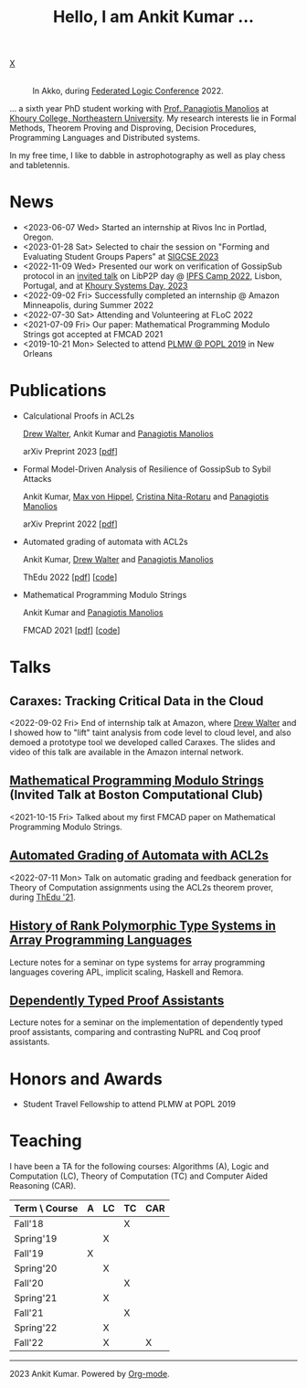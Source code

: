 :PROPERTIES:
:CATEGORY: blog
:updated:  <2023-07-29 Sat>
:END:

#+HTML_HEAD_EXTRA: <link rel="stylesheet" href="https://cdn.jsdelivr.net/npm/fork-awesome@1.2.0/css/fork-awesome.min.css" integrity="sha256-XoaMnoYC5TH6/+ihMEnospgm0J1PM/nioxbOUdnM8HY=" crossorigin="anonymous">

#+TITLE: Hello, I am Ankit Kumar ...
#+BEGIN_EXPORT HTML
<script>
  window.dataLayer = window.dataLayer || [];
  function gtag(){dataLayer.push(arguments);}
  gtag('js', new Date());
  gtag('config', 'UA-65031131-1');
</script>
<script async
  src="https://www.googletagmanager.com/gtag/js?id=UA-65031131-1"></script>

<div class="social">
  <a href="mailto:ankitkumar.itbhu@gmail.com">
    <i class="fa fa-envelope"></i>
  </a>
  <a href="https://scholar.google.com/citations?user=8f9-QK4AAAAJ&hl=en">
    <i class="fa fa-lg fa-graduation-cap"></i>
  </a>
  <a href="https://gitlab.com/ankitku" target="_blank">
    <i class="fa fa-lg fa-gitlab"></i>
  </a>
  <a href="https://github.com/ankitku" target="_blank">
    <i class="fa fa-lg fa-github-alt"></i>
  </a>
  <a href="https://www.linkedin.com/in/ankitkumar1988/" target="_blank">
    <i class="fa fa-lg fa-linkedin"></i>
  </a>
  <a href="./stuff/Ankit_CV.pdf" target="_blank">
    <i class="fa fa-file"></i>
  </a>
  <a href="https://twitter.com/_ankitku" target="_blank">
    X
  </a>
  <a href="https://goo.gl/maps/rTPd7JEWsbr8JjZt7" target="_blank">
    <i class="fa fa-lg fa-location-arrow"></i>
  </a>
</div>
<br style="clear:both;" />
#+END_EXPORT

#+NAME: me
#+CAPTION: In Akko, during [[https://www.floc2022.org][Federated Logic Conference]] 2022.
#+ATTR_HTML: :alt me.jpeg display:inline;margin:10px;
#+ATTR_HTML: :style float:top;
[[./me.jpeg]]

... a sixth year PhD student working with
[[https://www.ccs.neu.edu/~pete/][Prof. Panagiotis Manolios]] at [[https://www.khoury.northeastern.edu][Khoury College, Northeastern University]]. My research
interests lie in Formal Methods, Theorem Proving and Disproving,
Decision Procedures, Programming Languages and Distributed systems.

In my free time, I like to dabble in astrophotography as well as play
chess and tabletennis.

* News
- <2023-06-07 Wed> Started an internship at Rivos Inc in Portlad, Oregon.
- <2023-01-28 Sat> Selected to chair the session on "Forming and
  Evaluating Student Groups Papers" at [[https://sigcse2023.sigcse.org/track/sigcse-ts-2023-papers#program][SIGCSE 2023]]
- <2022-11-09 Wed> Presented our work on verification of GossipSub
  protocol in an [[https://youtu.be/T3QLhijHAwA][invited talk]] on LibP2P day @ [[https://2022.ipfs.camp][IPFS Camp 2022]], Lisbon,
  Portugal, and at [[https://khoury-srg.github.io/Northeastern-Systems-Day-2023/][Khoury Systems Day, 2023]]
- <2022-09-02 Fri> Successfully completed an internship @ Amazon
  Minneapolis, during Summer 2022
- <2022-07-30 Sat> Attending and Volunteering at FLoC 2022
- <2021-07-09 Fri> Our paper: Mathematical Programming Modulo Strings
  got accepted at FMCAD 2021
- <2019-10-21 Mon> Selected to attend [[https://popl20.sigplan.org/home/PLMW-POPL-2020][PLMW @ POPL 2019]] in New Orleans
  

* Publications

- Calculational Proofs in ACL2s

  [[https://www.atwalter.com/][Drew Walter]], Ankit Kumar and [[https://www.ccs.neu.edu/~pete/][Panagiotis Manolios]]

  arXiv Preprint 2023 [[[https://arxiv.org/abs/2307.12224][pdf]]] 

- Formal Model-Driven Analysis of Resilience of GossipSub to Sybil
  Attacks

  Ankit Kumar, [[https://mxvh.pl/][Max von Hippel]], [[https://cnitarot.github.io/][Cristina Nita-Rotaru]] and [[https://www.ccs.neu.edu/~pete/][Panagiotis Manolios]]

  arXiv Preprint 2022 [[[https://arxiv.org/abs/2212.05197][pdf]]]
   
- Automated grading of automata with ACL2s

  Ankit Kumar, [[https://www.atwalter.com/][Drew Walter]] and [[https://www.ccs.neu.edu/~pete/][Panagiotis Manolios]]

  ThEdu 2022 [[[https://arxiv.org/abs/2303.05867v1][pdf]]] [[[https://github.com/ankitku/A2C][code]]]

- Mathematical Programming Modulo Strings

  Ankit Kumar and [[https://www.ccs.neu.edu/~pete/][Panagiotis Manolios]]

  FMCAD 2021 [[[./stuff/MPMS-fmcad-2021.pdf][pdf]]] [[[https://github.com/ankitku/SeqSolve][code]]]

* Talks
** Caraxes: Tracking Critical Data in the Cloud
<2022-09-02 Fri> End of internship talk at Amazon, where [[https://www.atwalter.com/][Drew Walter]] and I showed how to "lift" taint
analysis from code level to cloud level, and also demoed a
prototype tool we developed called Caraxes. The slides and video of
this talk are available in the Amazon internal network.
** [[https://www.youtube.com/watch?v=doeauZv3JrE][Mathematical Programming Modulo Strings]] (Invited Talk at Boston Computational Club)
<2021-10-15 Fri> Talked about my first FMCAD paper on Mathematical
Programming Modulo Strings.
** [[./stuff/ATOC.pdf][Automated Grading of Automata with ACL2s]]
<2022-07-11 Mon> Talk on automatic grading and feedback generation for
Theory of Computation assignments using the ACL2s theorem prover,
during [[https://www.uc.pt/en/congressos/thedu/ThEdu21/postproceedings][ThEdu '21]].
** [[./stuff/APLnotes.pdf][History of Rank Polymorphic Type Systems in Array Programming Languages]]
Lecture notes for a seminar on type systems for array programming
languages covering APL, implicit scaling, Haskell and Remora.
** [[./stuff/DTProofAsst.pdf][Dependently Typed Proof Assistants]]
Lecture notes for a seminar on the implementation of dependently typed proof
assistants, comparing and contrasting NuPRL and Coq proof assistants.



* Honors and Awards
 - Student Travel Fellowship to attend PLMW at POPL 2019

* Teaching
I have been a TA for the following courses: Algorithms (A), Logic and
Computation (LC), Theory of Computation (TC) and Computer Aided
Reasoning (CAR).

#+ATTR_HTML: :center t
| Term \ Course | A | LC | TC | CAR |
|---------------+---+----+----+-----|
| Fall'18       |   |    | X  |     |
| Spring'19     |   | X  |    |     |
| Fall'19       | X |    |    |     |
| Spring'20     |   | X  |    |     |
| Fall'20       |   |    | X  |     |
| Spring'21     |   | X  |    |     |
| Fall'21       |   |    | X  |     |
| Spring'22     |   | X  |    |     |
| Fall'22       |   | X  |    | X   |
|---------------+---+----+----+-----|








----------------------------------------------------
#+BEGIN_EXPORT HTML
<i class="fa fa-copyright"></i> 2023 Ankit Kumar. Powered by <a href="https://orgmode.org">Org-mode</a>.
#+END_EXPORT
